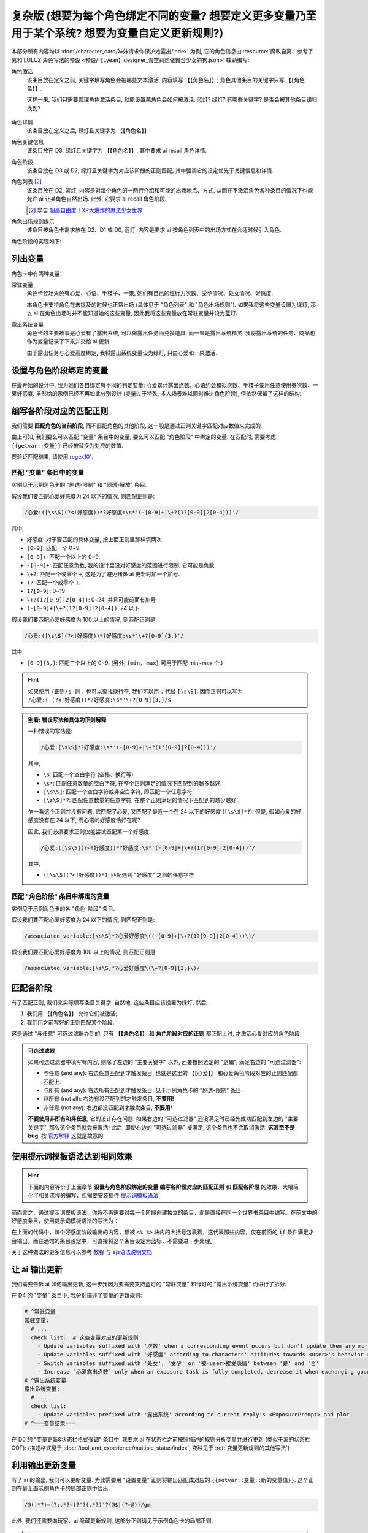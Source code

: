 ************************************************************************************************************************
复杂版 (想要为每个角色绑定不同的变量? 想要定义更多变量乃至用于某个系统? 想要为变量自定义更新规则?)
************************************************************************************************************************

本部分所有内容均以 :doc:`/character_card/妹妹请求你保护她露出/index` 为例, 它的角色信息由 :resource:`魔改自离、参考了离和 LULUZ 角色写法的预设 <预设/【Lyean】designer_青空莉想做舞台少女的狗.json>` 辅助编写:

角色激活
  该条目放在定义之前, 关键字填写角色会被哪些文本激活, 内容填写 ``【【角色名】】``; 角色其他条目的关键字只写 ``【【角色名】】``.

  这样一来, 我们只需要管理角色激活条目, 就能设置某角色会如何被激活: 蓝灯? 绿灯? 有哪些关键字? 是否会被其他条目递归找到?

  .. figure:: 角色匹配方式解释.png

角色详情
  该条目放在定义之后, 绿灯且关键字为 ``【【角色名】】``.

角色关键信息
  该条目放在 D3, 绿灯且关键字为 ``【【角色名】】``, 其中要求 ai recall 角色详情.

角色阶段
  该条目放在 D3 或 D2, 绿灯且关键字为对应该阶段的正则匹配, 其中强调它的设定优先于关键信息和详情.

角色列表 [#1]_
  该条目放在 D2, 蓝灯, 内容是对每个角色的一两行介绍和可能的出场地点、方式, 从而在不激活角色各种条目的情况下也能允许 ai 让某角色自然出场. 此外, 它要求 ai recall 角色阶段.

  .. [#1] 学自 `超高自由度！XP大爆炸的魔法少女世界 <https://discord.com/channels/1134557553011998840/1265232579502542943>`_

角色出场规则提示
  该条目按角色卡需求放在 D2、D1 或 D0, 蓝灯, 内容是要求 ai 按角色列表中的出场方式在合适时候引入角色.

角色阶段的实现如下:

========================================================================================================================
列出变量
========================================================================================================================

角色卡中有两种变量:

常驻变量
  角色卡登场角色有心爱、心语、千枝子、一果, 她们有自己的性行为次数、受孕情况、处女情况、好感度.

  本角色卡支持角色在未提及的时候也正常出场 (具体见于 "角色列表" 和 "角色出场规则"). 如果我将这些变量设置为绿灯, 那么 ai 在角色出场时并不能知道她的这些变量, 因此我将这些变量放在常驻变量并设为蓝灯.

露出系统变量
  角色卡的主要故事是心爱有了露出系统, 可以做露出任务而兑换道具, 而一果是露出系统精灵. 我将露出系统的任务、商品也作为变量记录了下来并交给 ai 更新.

  由于露出任务与心爱高度绑定, 我将露出系统变量设为绿灯, 只由心爱和一果激活.

.. tabs::

  .. tab:: "变量" 条目内容

    .. code-block:: yaml

      # ^===变量开始===
      变量:
        availability: only use variables listed below, don't fabricate new variables
        name: consists of full path from root to leaf node that don't contain '变量', with no separators in between. For example, `心爱受孕` and `露出系统简单任务内容` are valid; `常驻变量心爱受孕`, `心爱.好感度` and `心爱` are invalid
        type: numerical, boolean (its value must be '是' or '否'), enumeration or string
      # ^常驻变量
      常驻变量:
        心爱:
          性行为次数: '{{getvar::心爱性行为次数}}'  # 发送给 ai 时, 这些 getvar 会被替换成对应的值
          处女: '{{getvar::心爱处女}}'
          受孕: '{{getvar::心爱受孕}}'
          被<user>接受感情: '{{getvar::心爱被<user>接受感情}}'
          好感度: '{{getvar::心爱好感度}}'
          露出点数: '{{getvar::心爱露出点数}}'
        心语:
          性行为次数: '{{getvar::心语性行为次数}}'
          处女: '{{getvar::心语处女}}'
          受孕: '{{getvar::心语受孕}}'
          被<user>接受感情: '{{getvar::心语被<user>接受感情}}'
          好感度: '{{getvar::心语好感度}}'
        # 千枝子、一果...
        check list:  # 这些变量对应的更新规则
          - Update variables suffixed with '次数' when a corresponding event occurs but don't update them any more during that event
          - Update variables suffixed with '好感度' according to characters' attitudes towards <user>'s behavior respectively only if they're currently aware of it (±(3~6); but '好感度' must be capped in 0~100 and remains unchange when it's 100)
          - Switch variables suffixed with '处女', '受孕' or '被<user>接受感情' between '是' and '否'
          - Increase `心爱露出点数` only when an exposure task is fully completed, decrease it when exchanging goods
      # ^露出系统变量
      露出系统变量:
        露出系统:
          简单任务:
            内容: '{{getvar::露出系统简单任务内容}}'
            进度: '{{getvar::露出系统简单任务进度}}'
            奖励: '{{getvar::露出系统简单任务奖励}}'
          商品1:
            名称: '{{getvar::露出系统商品1名称}}'
            注释: '{{getvar::露出系统商品1注释}}'
            效果: '{{getvar::露出系统商品1效果}}'
            价格: '{{getvar::露出系统商品1价格}}'
          # ...
        check list:
          - Update variables prefixed with '露出系统' according to current reply's <ExposurePrompt> and plot
      # ^===变量结束===

  .. tab:: "变量" 酒馆设置

    .. figure:: 变量-酒馆.png

========================================================================================================================
设置与角色阶段绑定的变量
========================================================================================================================

在最开始的设计中, 我为她们各自绑定有不同的判定变量: 心爱累计露出点数、心语约会模拟次数、千枝子使用任意使用券次数、一果好感度. 虽然给的示例已经不再如此分别设计 (变量过于特殊, 多人场景难以同时推进角色阶段), 但依然保留了这样的结构:

.. tabs::

  .. tab:: "角色阶段" 条目内容

    .. code-block:: yaml

      # ^===角色阶段开始===
      角色阶段:
        descritpion: 角色阶段基于各角色的`角色关键信息`和`角色详情`词条，描述了经过剧情发展后角色成长得到的新人设
        associated variable: 各角色的阶段关联有不同的变量，仅用于判断其角色阶段是否应该发生变化，不影响阶段的具体人设
        行为指导: 角色在这个阶段会采取的行为
        变化倾向: 随着associated variable接近下一阶段，角色逐渐发生的变化
      # ^vv心爱-阶段vv
      心爱:
        associated variable: 心爱好感度({{getvar::心爱好感度}})  # <-- 要绑定的变量
        stage name:
          阶段1: 羞涩抗拒(24以下)  # <-- 阶段名和对应的变量范围
          阶段2: 欲拒还迎(25~49)
          阶段3: 共犯默契(50~74)
          阶段4: 沉沦释放(75~99)
          阶段5: 灵肉相许(100以上)
        # ^心爱-阶段1
        羞涩抗拒:
          行为指导:
            - 只接受简单难度的露出任务，每次都需要哥哥的鼓励才敢尝试
            - 露出时总是躲在哥哥身后，却又嘴硬说不需要保护
            - 独处时会对着镜子练习表情管理，试图掩饰对哥哥的依赖
            - 开始研究系统商店，却在看到哥哥相关的商品时快速翻过
            - 偷偷搜集大胆的cos服，但只敢在深夜独自试穿
            - 对千枝子保持警惕，认为她是潜在的情敌
          变化倾向:
            - 渐渐意识到露出点数的实用价值，开始主动寻找完成简单任务的机会
            - 在拍摄时尝试更富表现力的构图，但仍避免自己入镜
            - 开始用相机记录自己的露出过程，却从不让任何人看到
            - 完成任务后会反复回味哥哥的反应，暗自期待下一次相遇
            - 回避心语的好奇询问，转而反问她男友的事情
        # ^心爱-阶段2
        # ...
        # ^心爱-阶段3
        # ...
        # ^心爱-阶段4
        # ...
        # ^心爱-阶段max
        # ...
      # ^===角色阶段结束===
      rule:
        - 角色阶段描述的是角色成长得到的当前人设，因此角色阶段中的要求必须优先于作为背景的`角色关键信息`和`角色详情`
        - 角色与<user>互动时会在保持人设的同时，倾向于采取与变动associated variable相关的行动

  .. tab:: "角色阶段" 酒馆设置

    .. figure:: 角色阶段-酒馆.png

========================================================================================================================
编写各阶段对应的匹配正则
========================================================================================================================

我们需要 **匹配角色的当前阶段**, 而不匹配角色的其他阶段, 这一般是通过正则关键字匹配对应数值来完成的.

由上可知, 我们要么可以匹配 "变量" 条目中的变量, 要么可以匹配 "角色阶段" 中绑定的变量. 在匹配时, 需要考虑 ``{{getvar::变量}}`` 已经被替换为对应的数值.

要验证匹配结果, 请使用 `regex101 <https://regex101.com/>`_.

------------------------------------------------------------------------------------------------------------------------
匹配 "变量" 条目中的变量
------------------------------------------------------------------------------------------------------------------------

实例见于示例角色卡的 "剧透-限制" 和 "剧透-解放" 条目.

.. tabs::

  .. tab:: 原文本

    .. code-block:: yaml

      # ^常驻变量
      常驻变量:
        心爱:
          性行为次数: '0'  # 匹配时已经被替换为对应的数值
          处女: '是'
          受孕: '否'
          被<user>接受感情: '否'
          好感度: '0'
          露出点数: '0'
        心语:
          性行为次数: '0'
          处女: '是'
          受孕: '否'
          被<user>接受感情: '否'
          好感度: '0'

  .. tab:: 酒馆中

    .. code-block:: yaml

      常驻变量: {心爱: {性行为次数: '0', 处女: '是', 受孕: '否', 被<user>接受感情: '否', 好感度: '0', 露出点数: '0'}, 心语: {性行为次数: '0', 处女: '是', 受孕: '否', 被<user>接受感情: '否', 好感度: '0'}}

假设我们要匹配心爱好感度为 24 以下的情况, 则匹配正则是:

.. code-block:: text

  /心爱:([\s\S](?<!好感度))*?好感度:\s*'(-[0-9]+|\+?(1?[0-9]|2[0-4]))'/

其中,

- ``好感度``: 对于要匹配的具体变量, 按上面正则里那样填两次.
- ``[0-9]``: 匹配一个 0~9.
- ``[0-9]+``: 匹配一个以上的 0~9.
- ``-[0-9]+``: 匹配任意负数, 我的设计里没对好感度的范围进行限制, 它可能是负数.
- ``\+?``: 匹配一个或零个 ``+``, 这是为了避免猪鼻 ai 更新时加一个加号.
- ``1?``: 匹配一个或零个 ``1``.
- ``1?[0-9]``: 0~19
- ``\+?(1?[0-9]|2[0-4])``: 0~24, 并且可能前面有加号
- ``(-[0-9]+|\+?(1?[0-9]|2[0-4])``: 24 以下

假设我们要匹配心爱好感度为 100 以上的情况, 则匹配正则是:

.. code-block:: text

  /心爱:([\s\S](?<!好感度))*?好感度:\s*'\+?[0-9]{3,}'/

其中,

- ``[0-9]{3,}``: 匹配三个以上的 0~9. (另外, ``{min, max}`` 可用于匹配 min~max 个.)

.. hint::

  如果使用 ``/正则/s``, 则 ``.`` 也可以查找换行符, 我们可以用 ``.`` 代替 ``[\s\S]``. 因而正则可以写为 ``/心爱:(.(?<!好感度))*?好感度:\s*'\+?[0-9]{3,}/s``

.. admonition:: 别看: 错误写法和具体的正则解释
  :class: dropdown, dontread

  一种错误的写法是:

  .. code-block:: text

    /心爱:[\s\S]*?好感度:\s*'(-[0-9]+|\+?(1?[0-9]|2[0-4]))'/

  其中,

  - ``\s``: 匹配一个空白字符 (空格、换行等).
  - ``\s*``: 匹配任意数量的空白字符, 在整个正则满足的情况下匹配到的越多越好.
  - ``[\s\S]``: 匹配一个空白字符或非空白字符, 即匹配一个任意字符.
  - ``[\s\S]*?``: 匹配任意数量的任意字符, 在整个正则满足的情况下匹配到的越少越好.

  乍一看这个正则并没有问题, 它匹配了心爱, 又匹配了最近一个在 24 以下的好感度 (``[\s\S]*?``). 但是, 假如心爱的好感度没有在 24 以下, 而心语的好感度恰好在呢?

  .. code-block:: yaml
    :emphasize-lines: 8, 15

    # ^常驻变量
    常驻变量:
      心爱:
        性行为次数: '0'
        处女: '是'
        受孕: '否'
        被<user>接受感情: '否'
        好感度: '26'  # 不在 24 以下
        露出点数: '0'
      心语:
        性行为次数: '0'
        处女: '是'
        受孕: '否'
        被<user>接受感情: '否'
        好感度: '0'  # 最近一个在 24 以下的好感度!

  因此, 我们必须要求正则仅能尝试匹配第一个好感度:

  .. code-block:: text

    /心爱:([\s\S](?<!好感度))*?好感度:\s*'(-[0-9]+|\+?(1?[0-9]|2[0-4]))'/

  其中,

  - ``([\s\S](?<!好感度))*?``: 匹配遇到 "好感度" 之前的任意字符

------------------------------------------------------------------------------------------------------------------------
匹配 "角色阶段" 条目中绑定的变量
------------------------------------------------------------------------------------------------------------------------

实例见于示例角色卡的各 "角色-阶段" 条目.

.. tabs::

  .. tab:: 原文本

    .. code-block:: yaml

      # ^vv心爱-阶段vv
      心爱:
        associated variable: 心爱好感度(0)
        stage name:
          阶段1: 羞涩抗拒(24以下)
          阶段2: 欲拒还迎(25~49)
          阶段3: 共犯默契(50~74)
          阶段4: 沉沦释放(75~99)
          阶段5: 灵肉相许(100以上)

  .. tab:: 酒馆中

    .. code-block:: yaml

      心爱: {associated variable: '心爱好感度(0)', stage name: {阶段1: 羞涩抗拒(24以下), 阶段2: 欲拒还迎(25~49), 阶段3: 共犯默契(50~74), 阶段4: 沉沦释放(75~99), 阶段5: 灵肉相许(100以上)}

假设我们要匹配心爱好感度为 24 以下的情况, 则匹配正则是:

.. code-block:: text

  /associated variable:[\s\S]*?心爱好感度\((-[0-9]+|\+?(1?[0-9]|2[0-4]))\)/

假设我们要匹配心爱好感度为 100 以上的情况, 则匹配正则是:

.. code-block:: text

  /associated variable:[\s\S]*?心爱好感度\(\+?[0-9]{3,}\)/

========================================================================================================================
匹配各阶段
========================================================================================================================

有了匹配正则, 我们来实际填写条目关键字. 自然地, 这些条目应该设置为绿灯, 然后,

1. 我们用 ``【【角色名】】`` 允许它们被激活;
2. 我们用之前写好的正则匹配某个阶段.

这是通过 "与任意" 可选过滤器办到的: 只有 **【【角色名】】** 和 **角色阶段对应的正则** 都匹配上时, 才激活心爱对应的角色阶段.

.. figure:: 匹配各阶段.png

.. admonition:: 可选过滤器
  :class: note

  如果可选过滤器中填写有内容, 则除了左边的 "主要关键字" 以外, 还要按照选定的 "逻辑", 满足右边的 "可选过滤器":

  - 与任意 (and any): 右边任意匹配到才触发条目, 也就是这里的 ``【【心爱】】`` 和心爱角色阶段对应的正则匹配都匹配上.
  - 与所有 (and any): 右边所有匹配到才触发条目, 见于示例角色卡的 "剧透-限制" 条目.
  - 非所有 (not all): 右边有没匹配到的才触发条目, **不要用!**
  - 非任意 (not any): 右边都没匹配到才触发条目, **不要用!**

  **不要使用非所有和非任意**, 它的设计存在问题: 如果右边的 "可选过滤器" 还没满足时已经先成功匹配到左边的 "主要关键字", 那么这个条目就会被激活; 此后, 即使右边的 "可选过滤器" 被满足, 这个条目也不会取消激活. **这甚至不是 bug**, 按 `官方解释 <https://github.com/SillyTavern/SillyTavern/issues/2213>`_ 这就是故意的.

========================================================================================================================
使用提示词模板语法达到相同效果
========================================================================================================================

.. hint::

  下面的内容等价于上面章节 **设置与角色阶段绑定的变量** **编写各阶段对应的匹配正则** 和 **匹配各阶段** 的效果，大幅简化了相关流程的编写，但需要安装插件 `提示词模板语法 <https://github.com/zonde306/ST-Prompt-Template>`_

简而言之，通过提示词模板语法，你将不再需要对每一个阶段创建独立的条目，而是直接在同一个世界书条目中编写。在前文中的好感度条目，使用提示词模板语法的写法为：

.. tabs::

  .. tab:: "角色阶段" 条目内容

    .. code-block:: yaml

      角色阶段:
        descritpion: 角色阶段基于各角色的`角色关键信息`和`角色详情`词条，描述了经过剧情发展后角色成长得到的新人设
        associated variable: 各角色的阶段关联有不同的变量，仅用于判断其角色阶段是否应该发生变化，不影响阶段的具体人设
        行为指导: 角色在这个阶段会采取的行为
        变化倾向: 随着associated variable接近下一阶段，角色逐渐发生的变化
      # ^vv心爱-阶段vv
      心爱:
        associated variable: 心爱好感度({{getvar::心爱好感度}})  # <-- 要绑定的变量
        stage name:
          阶段1: 羞涩抗拒(24以下)  # <-- 阶段名和对应的变量范围
          阶段2: 欲拒还迎(25~49)
          阶段3: 共犯默契(50~74)
          阶段4: 沉沦释放(75~99)
          阶段5: 灵肉相许(100以上)
        <%_ const value = getvar('心爱好感度'); _%>
        <%_ if (value < 20) /*好感度阶段1*/ { _%>
        羞涩抗拒:
          行为指导:
            - 只接受简单难度的露出任务，每次都需要哥哥的鼓励才敢尝试
            - 露出时总是躲在哥哥身后，却又嘴硬说不需要保护
            - 独处时会对着镜子练习表情管理，试图掩饰对哥哥的依赖
            - 开始研究系统商店，却在看到哥哥相关的商品时快速翻过
            - 偷偷搜集大胆的cos服，但只敢在深夜独自试穿
            - 对千枝子保持警惕，认为她是潜在的情敌
          变化倾向:
            - 渐渐意识到露出点数的实用价值，开始主动寻找完成简单任务的机会
            - 在拍摄时尝试更富表现力的构图，但仍避免自己入镜
            - 开始用相机记录自己的露出过程，却从不让任何人看到
            - 完成任务后会反复回味哥哥的反应，暗自期待下一次相遇
            - 回避心语的好奇询问，转而反问她男友的事情
        <%_ } else if (value < 40) /*好感度阶段2*/ { _%>
        # ...
        <%_ } else if (value < 60) /*好感度阶段3*/ { _%>
        # ...
        <%_ } else if (value < 80) /*好感度阶段4*/ { _%>
        # ...
        <%_ } else /*好感度阶段max*/ { _%>
        # ...
        <%_ } _%>
      rule:
        - 角色阶段描述的是角色成长得到的当前人设，因此角色阶段中的要求必须优先于作为背景的`角色关键信息`和`角色详情`
        - 角色与<user>互动时会在保持人设的同时，倾向于采取与变动associated variable相关的行动

在上面的代码中，每个好感度阶段输出的内容，都被 ``<% %>`` 块内的大括号包裹着，这代表那些内容，仅在前面的 ``if`` 条件满足才会输出。而在酒馆的条目设定中，可直接将这个条目设定为蓝标，不需要进一步处理。

关于这种做法的更多信息可以参考 `教程 <https://discord.com/channels/1134557553011998840/1347772713946841128>`_ 与 `ejs语法说明文档 <https://github.com/mde/ejs/blob/main/docs/syntax.md>`_

========================================================================================================================
让 ai 输出更新
========================================================================================================================

我们需要告诉 ai 如何输出更新, 这一步我因为要需要支持蓝灯的 "常驻变量" 和绿灯的 "露出系统变量" 而进行了拆分.

在 D4 的 "变量" 条目中, 我分别描述了变量的更新规则:

.. code-block:: yaml

  # ^常驻变量
  常驻变量:
    # ...
    check list:  # 这些变量对应的更新规则
      - Update variables suffixed with '次数' when a corresponding event occurs but don't update them any more during that event
      - Update variables suffixed with '好感度' according to characters' attitudes towards <user>'s behavior respectively only if they're currently aware of it (±(3~6); but '好感度' must be capped in 0~100 and remains unchange when it's 100)
      - Switch variables suffixed with '处女', '受孕' or '被<user>接受感情' between '是' and '否'
      - Increase `心爱露出点数` only when an exposure task is fully completed, decrease it when exchanging goods
  # ^露出系统变量
  露出系统变量:
    # ...
    check list:
      - Update variables prefixed with '露出系统' according to current reply's <ExposurePrompt> and plot
  # ^===变量结束===

在 D0 的 "变量更新&状态栏格式强调" 条目中, 我要求 ai 在状态栏之前按照描述的规则分析变量并进行更新 (类似于离的状态栏 COT): (描述格式见于 :doc:`/tool_and_experience/multiple_status/index`, 变种见于 :ref:`变量更新规则的其他写法`)

.. tabs::

  .. tab:: 拆开解释

    整个更新被包裹在 ``<UpdateVariable>`` 中, 放在 <StatusBlock> 最上方

    .. code-block:: text

      <StatusBlock>
      <UpdateVariable>
      <Analysis>
      具体分析...
      </Analysis>
      更新变量...
      </UpdateVariable>

      状态栏其他部分...
      </StatusBlock>

    其中 ``<Analysis>`` 对变量更新进行分析,

    .. code-block:: text

      <Analysis>/*IN ENGLISH, no more than 80 words*/
      ${
      # 计算经过的时间
      - calculate time passed: ...

      # 判断当前剧情是否有特殊事件或比较大的时间跨度, 如果有则允许戏剧性的更新 (如好感度从 100 降为 0)
      - decide whether dramatic updates are allowed as it's in a special case or the time passed is more than usual: yes or no

      # 调取所有 check list 中的每一条更新规则
      - list every item in every `check list` of `变量` document before actual variable analysis: ...

        # 对该条更新规则对应的变量分别进行分析, 分析时仅依据当前剧情而不考虑以前的情节 (避免重复更新, 因为 ai 不知道以前更新过)
        - analyze corresponding variables that are based on this item, according only to current reply instead of previous plots: ...
      }
      </Analysis>

    然后我们让 ai 对变量输出更新语句, 之后我们正则匹配该语句从而更新变量

    .. code-block:: text

      <UpdateVariable>
      <Analysis>
      具体分析...
      </Analysis>
      # 经验表明最好有一个 ${old} 而不是 @${variable}=${new}@, 这样 ai 更愿意更新变量
      @${variable}=${old}⇒${new}@
      ...
      </UpdateVariable>

  .. tab:: 整个条目

    .. code-block:: yaml

      输出格式强调:
        rule: The following must be inserted to the end of reply, and cannot be omitted
        format: |-
          <StatusBlock>
          <UpdateVariable>
          <Analysis>/*IN ENGLISH, no more than 80 words*/
          ${
          - calculate time passed: ...
          - decide whether dramatic updates are allowed as it's in a special case or the time passed is more than usual: yes or no
          - analyze every variable based on its `check list`, according only to current reply instead of previous plots: ...
          }
          </Analysis>
          @${variable}=${old}⇒${new}@
          ...
          </UpdateVariable>

          <small>
          ```yaml
          .../*remember to update '特殊状态' and '近期事务'*/
          ```
          </small>
          <CharacterStatus>
          .../*only output characters currently interacting with <user>; strictly following `状态栏` rule without omitting or reordering items; must update 角色阶段 according to `associated variable`*/
          </CharacterStatus>
          </StatusBlock>

========================================================================================================================
利用输出更新变量
========================================================================================================================

有了 ai 的输出, 我们可以更新变量. 为此需要用 "设置变量" 正则将输出匹配成对应的 ``{{setvar::变量::新的变量值}}``. 这个正则在最上面示例角色卡的局部正则中给出.

.. code-block:: text

  /@(.*?)=(?:.*?⇒)?'?(.*?)'?(@$|(?=@))/gm

.. figure:: 正则-设置变量.png

此外, 我们还需要向玩家、ai 隐藏更新规则, 这部分正则请见于示例角色卡的局部正则.

.. note::

  有的时候 ai 不会输出 ``</UpdateVariable>``, 进而导致变量更新部分没能被正确隐藏, 这部分的一个弥补方案请参考: https://discord.com/channels/1134557553011998840/1291999036353810442/1313916982118056037, 示例角色卡在 "隐藏变量更新" 正则中采用了这样的方案

========================================================================================================================
设置好感度初始值
========================================================================================================================

为了让聊天能正常开始, 我们需要在 **每一个开局** 中设置 **所有变量**.

为此, 我们创建一个 "初始化变量" 正则放在 "设置变量" 正则上方, 用它将 ``|初始化变量|`` 替换成对应的 ``@变量=值@``:

.. figure:: 正则-初始化变量.png

然后, 在 **每一个开局** 中写 ``|初始化变量|``:

.. figure:: 第一条消息中初始化变量.png

这样写一个 "初始化变量" 正则而不是直接在开局写一堆 ``@变量=值@`` 有一个好处: 如果后续角色卡更新时设置了新的变量, 则玩家更新角色卡后由于正则得到更新, 新的变量自然得到设置—— **玩家仍然能游玩原来的聊天文件**.

========================================================================================================================
附录: 关于变量显示的考虑
========================================================================================================================

以上所有内容都建立在一个基础上: 酒馆和 ai 除了变量条目、角色阶段条目内, 不能从其他任何地方——特别是 ai 回复中——知道变量的值; 也就是说酒馆和 ai 仅知道最新的变量值.

如果你需要在 ai 回复中显示这些变量的值, 那么有两种处理方法.

------------------------------------------------------------------------------------------------------------------------
方法1: 酒馆和 ai 不知道, 但是玩家能看到
------------------------------------------------------------------------------------------------------------------------

我们不再让 ai 输出具体的内容, 而是以正则替代的方式将实际的内容显示给玩家.

例如, 示例角色卡对于露出系统界面仅要求 ai 输出:

.. code-block:: text

  <ExposurePrompt>
  [系统界面]
  </ExposurePrompt>

而 "露出系统面板" 正则将它替换为具体的界面.

这样酒馆或 ai 不会从正文看到界面具体内容, 但是玩家能看到, **而且由于输出很少很快就能看到整个内容**.

------------------------------------------------------------------------------------------------------------------------
方法2: 知道就知道吧, 我无所谓, 甚至还想把以前的变量更新情况告诉 ai
------------------------------------------------------------------------------------------------------------------------

如果要这样处理, 那么你应该:

- 将变量条目设置在 D1 或 D0. 由于 ai 能看到以前 ai 回复中的变量值, 如果变量条目中存储的最新变量值还放在 D4 (上上次 ai 回复之前), 那么它只能认为上一次 ai 回复时的值才是最新值.
- 对角色各阶段进行正则匹配时考虑扫描深度或仅允许递归激活 (Delay until recursion). 由于酒馆能看到以前 ai 回复中的变量值, 早期阶段可能会被正则匹配到并被激活.

.. _变量更新规则的其他写法:

========================================================================================================================
附录: 变量更新规则的其他写法
========================================================================================================================

.. warning::

  显然我没办法保持这里的内容为最新角色卡中使用的方案, 更没办法涵盖全部情况. 请发挥你的创造力.

------------------------------------------------------------------------------------------------------------------------
轻量型 (ai 自己搞定型)
------------------------------------------------------------------------------------------------------------------------

你不需要为变量更新写任何 ``check list`` 规则, 而是直接在 "变量更新&状态栏格式强调" 让 ai 自己搞定:

.. code-block:: text

  <UpdateVariable>
  <Analysis>/*IN ENGLISH, no more than 80 words*/
  ${
  - calculate time passed: ...
  - decide whether dramatic updates are allowed as it's in a special case or the time passed is more than usual: yes or no
  - what variables should be updated, accoring only to current reply instead of previous plots: ...
  }
  </Analysis>
  @${variable}=${old}⇒${new}@ (reason)
  ...
  </UpdateVariable>

------------------------------------------------------------------------------------------------------------------------
我没多少变量型
------------------------------------------------------------------------------------------------------------------------

正文采用的方案考虑了 "常驻变量" 的蓝灯和 "露出系统变量" 的绿灯, 因而将 ``check list`` 分别放置在各自的条目中, 再在 "变量更新&状态栏格式强调" 中要求列举这些变量. 也许你只是想要分析一两种变量, 则可以将它们的规则直接列举在 "变量更新&状态栏格式强调" 中:

.. code-block:: text

  <UpdateVariable>
  <Analysis>/*IN ENGLISH, no more than 80 words*/
  ${
  - calculate time passed: ...
  - decide whether dramatic updates are allowed as it's in a special case or the time passed is more than usual: yes or no
  - update variables suffixed with '次数' when a corresponding event occurs but don't update them any more during that event: ...
  - Update variables suffixed with '好感度' according to characters' attitudes towards <user>'s behavior respectively only if they're currently aware of it (±(3~6); but '好感度' must be capped in 0~100 and remains unchange when it's 100): ...
  - switch variables suffixed with '处女', '受孕' or '被<user>接受感情' between '是' and '否': ...
  }
  </Analysis>
  @${variable}=${old}⇒${new}@
  ...
  </UpdateVariable>

------------------------------------------------------------------------------------------------------------------------
依次检查型
------------------------------------------------------------------------------------------------------------------------

正文采用的方案仅要求 ai 根据 ``check list`` 分析变量而不要求输出 ``check list``, 因而 ai 可能遗漏对 ``check list`` 的考虑. 你可以在 D0 要求对 ``check list`` 进行列举:

.. code-block:: text

  <UpdateVariable>
  <Analysis>/*IN ENGLISH, no more than 80 words*/
  ${
  - calculate time passed: ...
  - decide whether dramatic updates are allowed as it's in a special case or the time passed is more than usual: yes or no
  - list every item in every `check list` of `变量` document before actual variable analysis: ...
    - analyze corresponding variables that are based on this item, according only to current reply instead of previous plots: ...
  }
  </Analysis>
  @${variable}=${old}⇒${new}@
  ...
  </UpdateVariable>

------------------------------------------------------------------------------------------------------------------------
周全列举型
------------------------------------------------------------------------------------------------------------------------

由于依次检查型的 ``check list`` 并没有直接列在 D0, ai 偶尔会漏掉某些 ``check list`` 规则. 你可以将列举 ``check list`` 规则和分析变量更新给拆开, 从而保证它列举这些规则:

.. code-block:: text

  <UpdateVariable>
  ${display every `check list` in `变量` document before actual variable analysis}
  <Analysis>/*IN ENGLISH, no more than 80 words*/
  ${
  - calculate time passed: ...
  - decide whether dramatic updates are allowed as it's in a special case or the time passed is more than usual: yes or no
  - analyze variables based on `check list` according only to current reply instead of previous plots: ...
  }
  </Analysis>
  @${variable}=${old}⇒${new}@
  ...
  </UpdateVariable>
